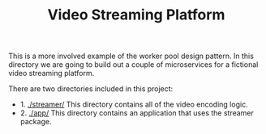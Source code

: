 #+TITLE: Video Streaming Platform

This is a more involved example of the worker pool design pattern. In this
directory we are going to build out a couple of microservices for a fictional
video streaming platform.

There are two directories included in this project:
- 1. [[./streamer/]] This directory contains all of the video encoding logic.
- 2. [[./app/]] This directory contains an application that uses the streamer
  package.
